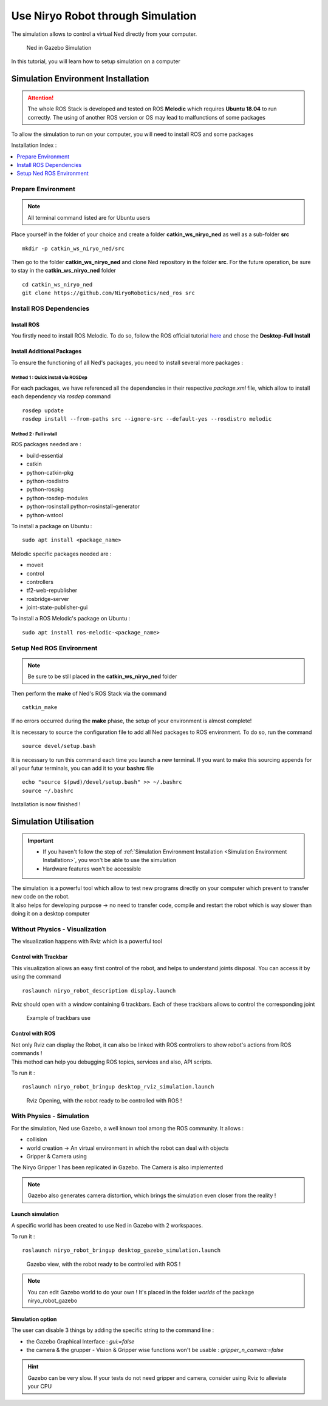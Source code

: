 *******************************************
Use Niryo Robot through Simulation
*******************************************

The simulation allows to control a virtual Ned directly from
your computer.

.. figure:: ../images/simulation_gazebo_1.png
    :alt: Ned in Gazebo Simulation

    Ned in Gazebo Simulation

In this tutorial, you will learn how to setup simulation on a computer

Simulation Environment Installation
=========================================

.. attention::
    The whole ROS Stack is developed and tested on ROS **Melodic** which requires
    **Ubuntu 18.04** to run correctly. The using of another ROS version or OS
    may lead to malfunctions of some packages

To allow the simulation to run on your computer, you will need to install ROS and some
packages

Installation Index :

.. contents::
   :local:
   :depth: 1

Prepare Environment
-------------------------
.. note::
    All terminal command listed are for Ubuntu users

Place yourself in the folder of your choice and create a folder
**catkin_ws_niryo_ned** as well as a sub-folder **src** ::

    mkdir -p catkin_ws_niryo_ned/src

Then go to the folder **catkin_ws_niryo_ned** and
clone Ned repository in the folder **src**.
For the future operation, be sure to stay in the **catkin_ws_niryo_ned** folder ::

    cd catkin_ws_niryo_ned
    git clone https://github.com/NiryoRobotics/ned_ros src


Install ROS Dependencies
------------------------------------

Install ROS
^^^^^^^^^^^^^

You firstly need to install ROS Melodic. To do so, follow the ROS official tutorial
`here <http://wiki.ros.org/melodic/Installation/Ubuntu>`_ and chose the
**Desktop-Full Install**

Install Additional Packages
^^^^^^^^^^^^^^^^^^^^^^^^^^^^^^^^^^^^^^
To ensure the functioning of all Ned's packages, you need to
install several more packages :

Method 1 : Quick install via ROSDep
""""""""""""""""""""""""""""""""""""""
For each packages, we have referenced all the dependencies in their respective
*package.xml* file, which allow to install each dependency via *rosdep* command ::

 rosdep update
 rosdep install --from-paths src --ignore-src --default-yes --rosdistro melodic


Method 2 : Full install
""""""""""""""""""""""""""""""""

ROS packages needed are :

* build-essential
* catkin
* python-catkin-pkg
* python-rosdistro
* python-rospkg
* python-rosdep-modules
* python-rosinstall python-rosinstall-generator
* python-wstool

To install a package on Ubuntu : ::

    sudo apt install <package_name>


Melodic specific packages needed are :

* moveit
* control
* controllers
* tf2-web-republisher
* rosbridge-server
* joint-state-publisher-gui

To install a ROS Melodic's package on Ubuntu : ::

    sudo apt install ros-melodic-<package_name>


Setup Ned ROS Environment
--------------------------------

.. note::
    Be sure to be still placed in the **catkin_ws_niryo_ned** folder

Then perform the **make** of Ned's ROS Stack via the command ::

    catkin_make

If no errors occurred during the **make** phase, the setup
of your environment is almost complete!

It is necessary to source the configuration file to add all Ned
packages to ROS environment. To do so, run the command ::

    source devel/setup.bash

It is necessary to run this command each time you launch a new terminal.
If you want to make this sourcing appends for all your futur terminals,
you can add it to your **bashrc** file ::

    echo "source $(pwd)/devel/setup.bash" >> ~/.bashrc
    source ~/.bashrc

Installation is now finished !


Simulation Utilisation
=========================================

.. important::
    - If you haven't follow the step of
      :ref:`Simulation Environment Installation <Simulation Environment Installation>`,
      you won't be able to use the simulation
    - Hardware features won't be accessible

| The simulation is a powerful tool which allow to test new programs directly on your computer
 which prevent to transfer new code on the robot.
| It also helps for developing purpose → no need to transfer code, compile and restart the robot
 which is way slower than doing it on a desktop computer


Without Physics - Visualization
--------------------------------------

The visualization happens with Rviz which is a powerful tool

Control with Trackbar
^^^^^^^^^^^^^^^^^^^^^^^^^^

This visualization allows an easy first control of the robot, and helps to understand
joints disposal. You can access it by using the command ::

    roslaunch niryo_robot_description display.launch

Rviz should open with a window containing 6 trackbars. Each of these trackbars allows to control
the corresponding joint

.. figure:: ../images/visu_rviz_trackbar.jpg
    :alt: Ned on Rviz

    Example of trackbars use

Control with ROS
^^^^^^^^^^^^^^^^^^^^^^^^^^

| Not only Rviz can display the Robot, it can also be linked with ROS controllers to show robot's actions
 from ROS commands !
| This method can help you debugging ROS topics, services and also, API scripts.

To run it : ::

    roslaunch niryo_robot_bringup desktop_rviz_simulation.launch

.. figure:: ../images/visu_rviz_ros.jpg
    :alt: Ned on Rviz

    Rviz Opening, with the robot ready to be controlled with ROS !

With Physics - Simulation
--------------------------------------

For the simulation, Ned use Gazebo, a well known tool among the ROS community.
It allows :

* collision
* world creation → An virtual environment in which the robot can deal with objects
* Gripper & Camera using

The Niryo Gripper 1 has been replicated in Gazebo.
The Camera is also implemented

.. note::
    Gazebo also generates camera distortion, which brings the simulation even closer from the reality !

Launch simulation
^^^^^^^^^^^^^^^^^^^^^^^^^^
A specific world has been created to use Ned in Gazebo with 2 workspaces.

To run it : ::

    roslaunch niryo_robot_bringup desktop_gazebo_simulation.launch

.. figure:: ../images/simulation_gazebo_2.jpg
    :alt: Ned on Gazebo

    Gazebo view, with the robot ready to be controlled with ROS !

.. note::
    You can edit Gazebo world to do your own ! It's placed in the folder *worlds* of the package
    niryo_robot_gazebo

Simulation option
^^^^^^^^^^^^^^^^^^^^^^^^^^

The user can disable 3 things by adding the specific string to the command line :

* the Gazebo Graphical Interface : `gui:=false`
* the camera & the grupper - Vision & Gripper wise functions won't be usable : `gripper_n_camera:=false`


.. hint::
    Gazebo can be very slow. If your tests do not need gripper and camera, consider using Rviz
    to alleviate your CPU
